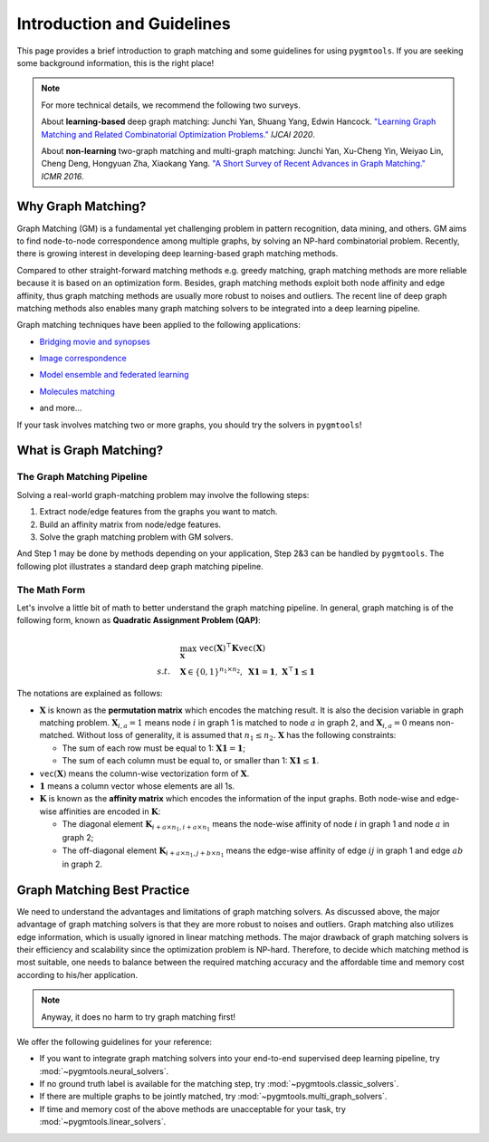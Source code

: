 =================================
Introduction and Guidelines
=================================

This page provides a brief introduction to graph matching and some guidelines for using ``pygmtools``.
If you are seeking some background information, this is the right place!

.. note::
    For more technical details, we recommend the following two surveys.

    About **learning-based** deep graph matching:
    Junchi Yan, Shuang Yang, Edwin Hancock. `"Learning Graph Matching and Related Combinatorial Optimization Problems." <https://www.ijcai.org/proceedings/2020/0694.pdf>`_ *IJCAI 2020*.

    About **non-learning** two-graph matching and multi-graph matching:
    Junchi Yan, Xu-Cheng Yin, Weiyao Lin, Cheng Deng, Hongyuan Zha, Xiaokang Yang. `"A Short Survey of Recent Advances in Graph Matching." <https://dl.acm.org/doi/10.1145/2911996.2912035>`_ *ICMR 2016*.


Why Graph Matching?
--------------------

Graph Matching (GM) is a fundamental yet challenging problem in pattern recognition, data mining, and others.
GM aims to find node-to-node correspondence among multiple graphs, by solving an NP-hard combinatorial problem.
Recently, there is growing interest in developing deep learning-based graph matching methods.

Compared to other straight-forward matching methods e.g. greedy matching, graph matching methods are more reliable
because it is based on an optimization form. Besides, graph matching methods exploit both node affinity and edge
affinity, thus graph matching methods are usually more robust to noises and outliers. The recent line of deep graph
matching methods also enables many graph matching solvers to be integrated into a deep learning pipeline.

Graph matching techniques have been applied to the following applications:

* `Bridging movie and synopses <https://openaccess.thecvf.com/content_ICCV_2019/papers/Xiong_A_Graph-Based_Framework_to_Bridge_Movies_and_Synopses_ICCV_2019_paper.pdf>`_

  .. image:: ../images/movie_synopses.png
     :width: 500

* `Image correspondence <https://arxiv.org/pdf/1911.11763.pdf>`_

  .. image:: ../images/superglue.png
     :width: 500

* `Model ensemble and federated learning <https://proceedings.mlr.press/v162/liu22k/liu22k.pdf>`_

  .. image:: ../images/federated_learning.png
     :width: 500

* `Molecules matching <https://openaccess.thecvf.com/content/CVPR2021/papers/Wang_Combinatorial_Learning_of_Graph_Edit_Distance_via_Dynamic_Embedding_CVPR_2021_paper.pdf>`_

  .. image:: ../images/molecules.png
     :width: 450

* and more...

If your task involves matching two or more graphs, you should try the solvers in ``pygmtools``!

What is Graph Matching?
------------------------

The Graph Matching Pipeline
^^^^^^^^^^^^^^^^^^^^^^^^^^^^

Solving a real-world graph-matching problem may involve the following steps:

1. Extract node/edge features from the graphs you want to match.
2. Build an affinity matrix from node/edge features.
3. Solve the graph matching problem with GM solvers.

And Step 1 may be done by methods depending on your application, Step 2\&3 can be handled by ``pygmtools``.
The following plot illustrates a standard deep graph matching pipeline.

.. image:: ../images/QAP_illustration.png

The Math Form
^^^^^^^^^^^^^^

Let's involve a little bit of math to better understand the graph matching pipeline.
In general, graph matching is of the following form, known as **Quadratic Assignment Problem (QAP)**:

.. math::

    &\max_{\mathbf{X}} \ \texttt{vec}(\mathbf{X})^\top \mathbf{K} \texttt{vec}(\mathbf{X})\\
    s.t. \quad &\mathbf{X} \in \{0, 1\}^{n_1\times n_2}, \ \mathbf{X}\mathbf{1} = \mathbf{1}, \ \mathbf{X}^\top\mathbf{1} \leq \mathbf{1}

The notations are explained as follows:

* :math:`\mathbf{X}` is known as the **permutation matrix** which encodes the matching result. It is also the decision
  variable in graph matching problem. :math:`\mathbf{X}_{i,a}=1` means node :math:`i` in graph 1 is matched to node :math:`a` in graph 2,
  and :math:`\mathbf{X}_{i,a}=0` means non-matched. Without loss of generality, it is assumed that :math:`n_1\leq n_2.`
  :math:`\mathbf{X}` has the following constraints:

  * The sum of each row must be equal to 1: :math:`\mathbf{X}\mathbf{1} = \mathbf{1}`;
  * The sum of each column must be equal to, or smaller than 1: :math:`\mathbf{X}\mathbf{1} \leq \mathbf{1}`.

* :math:`\mathtt{vec}(\mathbf{X})` means the column-wise vectorization form of :math:`\mathbf{X}`.

* :math:`\mathbf{1}` means a column vector whose elements are all 1s.

* :math:`\mathbf{K}` is known as the **affinity matrix** which encodes the information of the input graphs.
  Both node-wise and edge-wise affinities are encoded in :math:`\mathbf{K}`:

  * The diagonal element :math:`\mathbf{K}_{i + a\times n_1, i + a\times n_1}` means the node-wise affinity of
    node :math:`i` in graph 1 and node :math:`a` in graph 2;
  * The off-diagonal element :math:`\mathbf{K}_{i + a\times n_1, j + b\times n_1}` means the edge-wise affinity of
    edge :math:`ij` in graph 1 and edge :math:`ab` in graph 2.

Graph Matching Best Practice
-----------------------------

We need to understand the advantages and limitations of graph matching solvers. As discussed above, the major advantage
of graph matching solvers is that they are more robust to noises and outliers. Graph matching also utilizes edge
information, which is usually ignored in linear matching methods. The major drawback of graph matching
solvers is their efficiency and scalability since the optimization problem is NP-hard. Therefore, to decide which
matching method is most suitable, one needs to balance between the required matching accuracy and the affordable time
and memory cost according to his/her application.

.. note::

    Anyway, it does no harm to try graph matching first!

We offer the following guidelines for your reference:

* If you want to integrate graph matching solvers into your end-to-end supervised deep learning pipeline, try
  :mod:`~pygmtools.neural_solvers`.

* If no ground truth label is available for the matching step, try :mod:`~pygmtools.classic_solvers`.

* If there are multiple graphs to be jointly matched, try :mod:`~pygmtools.multi_graph_solvers`.

* If time and memory cost of the above methods are unacceptable for your task, try :mod:`~pygmtools.linear_solvers`.
